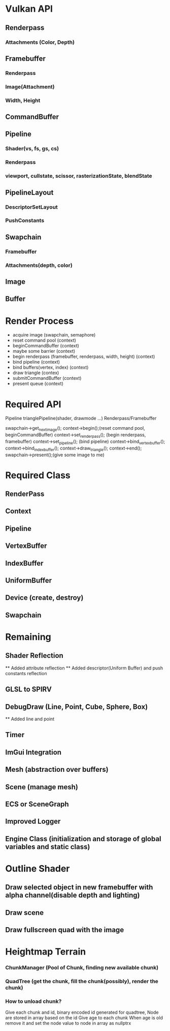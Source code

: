 * Vulkan API
** Renderpass
*** Attachments (Color, Depth)
** Framebuffer
*** Renderpass
*** Image(Attachment)
*** Width, Height
** CommandBuffer
** Pipeline
*** Shader(vs, fs, gs, cs)
*** Renderpass
*** viewport, cullstate, scissor, rasterizationState, blendState
** PipelineLayout
*** DescriptorSetLayout
*** PushConstants
** Swapchain
*** Framebuffer
*** Attachments(depth, color)
** Image
** Buffer


* Render Process
  - acquire image (swapchain, semaphore)
  - reset command pool (context)
  - beginCommandBuffer (context)
  - maybe some barrier (context)
  - begin renderpass (framebuffer, renderpass, width, height) (context)
  - bind pipeline (context)
  - bind buffers(vertex, index) (context)
  - draw triangle (contex)
  - submitCommandBuffer (context)
  - present queue (context)


* Required API
  Pipeline trianglePipeline(shader, drawmode ...)
  Renderpass/Framebuffer

  swapchain->get_next_image();
  context->begin();(reset command pool, beginCommandBuffer)
  context->set_renderpass(); (begin renderpass, framebuffer)
  context->set_pipeline(); (bind pipeline)
  context->bind_vertex_buffer();
  context->bind_index_buffer();
  context->draw_triangle();
  context->end();
  swapchain->present();(give some image to me)
 
  
* Required Class
** RenderPass
** Context
** Pipeline
** VertexBuffer
** IndexBuffer
** UniformBuffer
** Device (create, destroy)
** Swapchain

* Remaining
** Shader Reflection
   ** Added attribute reflection
   ** Added descriptor(Uniform Buffer) and push constants reflection
** GLSL to SPIRV
** DebugDraw (Line, Point, Cube, Sphere, Box)
   ** Added line and point
** Timer
** ImGui Integration

** Mesh (abstraction over buffers)
** Scene (manage mesh)
** ECS or SceneGraph 
** Improved Logger
** Engine Class (initialization and storage of global variables and static class)

* Outline Shader
** Draw selected object in new framebuffer with alpha channel(disable depth and lighting)
** Draw scene
** Draw fullscreen quad with the image


* Heightmap Terrain
*** ChunkManager (Pool of Chunk, finding new available chunk)
*** QuadTree (get the chunk, fill the chunk(possibly), render the chunk)
*** How to unload chunk?
    Give each chunk and id, binary encoded id generated for quadtree, 
    Node are stored in array based on the id
    Give age to each chunk
    When age is old remove it and set the node value to node in array as nullptrx

